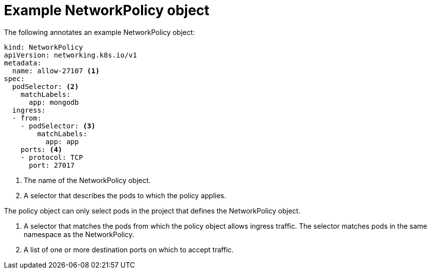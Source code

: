 // Module included in the following assemblies:
//
// * networking/network_security/network_policy/creating-network-policy.adoc
// * networking/network_security/network_policy/viewing-network-policy.adoc
// * networking/network_security/network_policy/editing-network-policy.adoc
// * post_installation_configuration/network-configuration.adoc
// * microshift_networking/microshift-creating-network-policy.adoc
// * microshift_networking/microshift-network-policy/microshift-editing-network-policy.adoc

:_mod-docs-content-type: REFERENCE
[id="nw-networkpolicy-object_{context}"]
= Example NetworkPolicy object

The following annotates an example NetworkPolicy object:

[source,yaml]
----
kind: NetworkPolicy
apiVersion: networking.k8s.io/v1
metadata:
  name: allow-27107 <1>
spec:
  podSelector: <2>
    matchLabels:
      app: mongodb
  ingress:
  - from:
    - podSelector: <3>
        matchLabels:
          app: app
    ports: <4>
    - protocol: TCP
      port: 27017
----
<1> The name of the NetworkPolicy object.
<2> A selector that describes the pods to which the policy applies.

ifndef::microshift[]
The policy object can only select pods in the project that defines the NetworkPolicy object.
endif::microshift[]

<3> A selector that matches the pods from which the policy object allows ingress traffic. The selector matches pods in the same namespace as the NetworkPolicy.
<4> A list of one or more destination ports on which to accept traffic.
